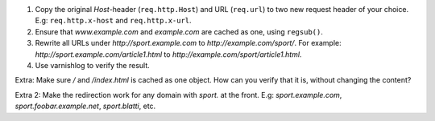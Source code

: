 

#. Copy the original `Host`-header (``req.http.Host``) and URL
   (``req.url``) to two new request header of your choice. E.g:
   ``req.http.x-host`` and ``req.http.x-url``.
#. Ensure that `www.example.com` and `example.com` are cached as one, using
   ``regsub()``.
#. Rewrite all URLs under `http://sport.example.com` to
   `http://example.com/sport/`. For example:
   `http://sport.example.com/article1.html` to
   `http://example.com/sport/article1.html`.
#. Use varnishlog to verify the result.

Extra: Make sure `/` and `/index.html` is cached as one object. How can you
verify that it is, without changing the content?

Extra 2: Make the redirection work for any domain with `sport.` at the
front. E.g: `sport.example.com`, `sport.foobar.example.net`,
`sport.blatti`, etc.

